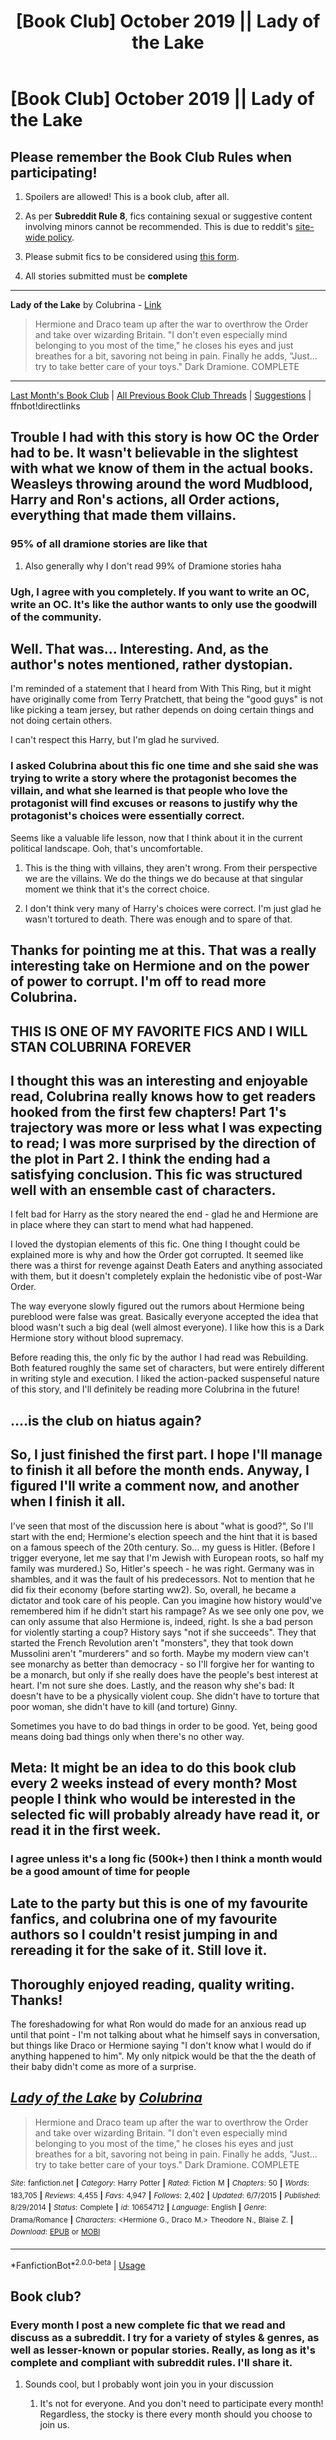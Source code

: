 #+TITLE: [Book Club] October 2019 || Lady of the Lake

* [Book Club] October 2019 || Lady of the Lake
:PROPERTIES:
:Author: the-phony-pony
:Score: 44
:DateUnix: 1570841312.0
:DateShort: 2019-Oct-12
:END:
** Please remember the Book Club Rules when participating!
   :PROPERTIES:
   :CUSTOM_ID: please-remember-the-book-club-rules-when-participating
   :END:

1. Spoilers are allowed! This is a book club, after all.

2. As per *Subreddit Rule 8*, fics containing sexual or suggestive content involving minors cannot be recommended. This is due to reddit's [[https://www.reddithelp.com/en/categories/rules-reporting/account-and-community-restrictions/do-not-post-sexual-or-suggestive][site-wide policy]].

3. Please submit fics to be considered using [[https://goo.gl/forms/y60X6vHRLwFTFfYq2][this form]].

4. All stories submitted must be *complete*

--------------

*Lady of the Lake* by Colubrina - [[https://www.fanfiction.net/s/10654712/1/Lady-of-the-Lake/][Link]]

#+begin_quote
  Hermione and Draco team up after the war to overthrow the Order and take over wizarding Britain. "I don't even especially mind belonging to you most of the time," he closes his eyes and just breathes for a bit, savoring not being in pain. Finally he adds, "Just... try to take better care of your toys." Dark Dramione. COMPLETE
#+end_quote

--------------

[[https://redd.it/d0isyc][Last Month's Book Club]] | [[https://www.reddit.com/r/HPfanfiction/wiki/stories/bookclub][All Previous Book Club Threads]] | [[https://www.reddit.com/message/compose?to=the-phony-pony&subject=/r/HPfanfiction%20Book%20Club][Suggestions]] | ffnbot!directlinks


** Trouble I had with this story is how OC the Order had to be. It wasn't believable in the slightest with what we know of them in the actual books. Weasleys throwing around the word Mudblood, Harry and Ron's actions, all Order actions, everything that made them villains.
:PROPERTIES:
:Author: Lamenardo
:Score: 29
:DateUnix: 1571476663.0
:DateShort: 2019-Oct-19
:END:

*** 95% of all dramione stories are like that
:PROPERTIES:
:Author: raapster
:Score: 11
:DateUnix: 1573781464.0
:DateShort: 2019-Nov-15
:END:

**** Also generally why I don't read 99% of Dramione stories haha
:PROPERTIES:
:Author: Lamenardo
:Score: 9
:DateUnix: 1573790927.0
:DateShort: 2019-Nov-15
:END:


*** Ugh, I agree with you completely. If you want to write an OC, write an OC. It's like the author wants to only use the goodwill of the community.
:PROPERTIES:
:Score: 6
:DateUnix: 1571853935.0
:DateShort: 2019-Oct-23
:END:


** Well. That was... Interesting. And, as the author's notes mentioned, rather dystopian.

I'm reminded of a statement that I heard from With This Ring, but it might have originally come from Terry Pratchett, that being the "good guys" is not like picking a team jersey, but rather depends on doing certain things and not doing certain others.

I can't respect this Harry, but I'm glad he survived.
:PROPERTIES:
:Author: thrawnca
:Score: 10
:DateUnix: 1570971583.0
:DateShort: 2019-Oct-13
:END:

*** I asked Colubrina about this fic one time and she said she was trying to write a story where the protagonist becomes the villain, and what she learned is that people who love the protagonist will find excuses or reasons to justify why the protagonist's choices were essentially correct.

Seems like a valuable life lesson, now that I think about it in the current political landscape. Ooh, that's uncomfortable.
:PROPERTIES:
:Author: akorah91
:Score: 20
:DateUnix: 1571018591.0
:DateShort: 2019-Oct-14
:END:

**** This is the thing with villains, they aren't wrong. From their perspective we are the villains. We do the things we do because at that singular moment we think that it's the correct choice.
:PROPERTIES:
:Author: VulpineKitsune
:Score: 4
:DateUnix: 1571404321.0
:DateShort: 2019-Oct-18
:END:


**** I don't think very many of Harry's choices were correct. I'm just glad he wasn't tortured to death. There was enough and to spare of that.
:PROPERTIES:
:Author: thrawnca
:Score: 2
:DateUnix: 1571019215.0
:DateShort: 2019-Oct-14
:END:


** Thanks for pointing me at this. That was a really interesting take on Hermione and on the power of power to corrupt. I'm off to read more Colubrina.
:PROPERTIES:
:Author: undyau
:Score: 9
:DateUnix: 1571224987.0
:DateShort: 2019-Oct-16
:END:


** THIS IS ONE OF MY FAVORITE FICS AND I WILL STAN COLUBRINA FOREVER
:PROPERTIES:
:Author: trichstersongs
:Score: 16
:DateUnix: 1570844651.0
:DateShort: 2019-Oct-12
:END:


** I thought this was an interesting and enjoyable read, Colubrina really knows how to get readers hooked from the first few chapters! Part 1's trajectory was more or less what I was expecting to read; I was more surprised by the direction of the plot in Part 2. I think the ending had a satisfying conclusion. This fic was structured well with an ensemble cast of characters.

I felt bad for Harry as the story neared the end - glad he and Hermione are in place where they can start to mend what had happened.

I loved the dystopian elements of this fic. One thing I thought could be explained more is why and how the Order got corrupted. It seemed like there was a thirst for revenge against Death Eaters and anything associated with them, but it doesn't completely explain the hedonistic vibe of post-War Order.

The way everyone slowly figured out the rumors about Hermione being pureblood were false was great. Basically everyone accepted the idea that blood wasn't such a big deal (well almost everyone). I like how this is a Dark Hermione story without blood supremacy.

Before reading this, the only fic by the author I had read was Rebuilding. Both featured roughly the same set of characters, but were entirely different in writing style and execution. I liked the action-packed suspenseful nature of this story, and I'll definitely be reading more Colubrina in the future!
:PROPERTIES:
:Author: TheEmeraldDoe
:Score: 7
:DateUnix: 1571538856.0
:DateShort: 2019-Oct-20
:END:


** ....is the club on hiatus again?
:PROPERTIES:
:Author: ihiind
:Score: 7
:DateUnix: 1573885887.0
:DateShort: 2019-Nov-16
:END:


** So, I just finished the first part. I hope I'll manage to finish it all before the month ends. Anyway, I figured I'll write a comment now, and another when I finish it all.

I've seen that most of the discussion here is about "what is good?", So I'll start with the end; Hermione's election speech and the hint that it is based on a famous speech of the 20th century. So... my guess is Hitler. (Before I trigger everyone, let me say that I'm Jewish with European roots, so half my family was murdered.) So, Hitler's speech - he was right. Germany was in shambles, and it was the fault of his predecessors. Not to mention that he did fix their economy (before starting ww2). So, overall, he became a dictator and took care of his people. Can you imagine how history would've remembered him if he didn't start his rampage? As we see only one pov, we can only assume that also Hermione is, indeed, right. Is she a bad person for violently starting a coup? History says "not if she succeeds". They that started the French Revolution aren't "monsters", they that took down Mussolini aren't "murderers" and so forth. Maybe my modern view can't see monarchy as better than democracy - so I'll forgive her for wanting to be a monarch, but only if she really does have the people's best interest at heart. I'm not sure she does. Lastly, and the reason why she's bad: It doesn't have to be a physically violent coup. She didn't have to torture that poor woman, she didn't have to kill (and torture) Ginny.

Sometimes you have to do bad things in order to be good. Yet, being good means doing bad things only when there's no other way.
:PROPERTIES:
:Author: Tintingocce
:Score: 4
:DateUnix: 1572386172.0
:DateShort: 2019-Oct-30
:END:


** Meta: It might be an idea to do this book club every 2 weeks instead of every month? Most people I think who would be interested in the selected fic will probably already have read it, or read it in the first week.
:PROPERTIES:
:Author: Wombarly
:Score: 3
:DateUnix: 1572631829.0
:DateShort: 2019-Nov-01
:END:

*** I agree unless it's a long fic (500k+) then I think a month would be a good amount of time for people
:PROPERTIES:
:Author: DoolFandoms
:Score: 1
:DateUnix: 1572764025.0
:DateShort: 2019-Nov-03
:END:


** Late to the party but this is one of my favourite fanfics, and colubrina one of my favourite authors so I couldn't resist jumping in and rereading it for the sake of it. Still love it.
:PROPERTIES:
:Author: QuestWithAmbition
:Score: 3
:DateUnix: 1573859837.0
:DateShort: 2019-Nov-16
:END:


** Thoroughly enjoyed reading, quality writing. Thanks!

The foreshadowing for what Ron would do made for an anxious read up until that point - I'm not talking about what he himself says in conversation, but things like Draco or Hermione saying "I don't know what I would do if anything happened to him". My only nitpick would be that the the death of their baby didn't come as more of a surprise.
:PROPERTIES:
:Author: one_small_god
:Score: 2
:DateUnix: 1571539554.0
:DateShort: 2019-Oct-20
:END:


** [[https://www.fanfiction.net/s/10654712/1/][*/Lady of the Lake/*]] by [[https://www.fanfiction.net/u/4314892/Colubrina][/Colubrina/]]

#+begin_quote
  Hermione and Draco team up after the war to overthrow the Order and take over wizarding Britain. "I don't even especially mind belonging to you most of the time," he closes his eyes and just breathes for a bit, savoring not being in pain. Finally he adds, "Just... try to take better care of your toys." Dark Dramione. COMPLETE
#+end_quote

^{/Site/:} ^{fanfiction.net} ^{*|*} ^{/Category/:} ^{Harry} ^{Potter} ^{*|*} ^{/Rated/:} ^{Fiction} ^{M} ^{*|*} ^{/Chapters/:} ^{50} ^{*|*} ^{/Words/:} ^{183,705} ^{*|*} ^{/Reviews/:} ^{4,455} ^{*|*} ^{/Favs/:} ^{4,947} ^{*|*} ^{/Follows/:} ^{2,402} ^{*|*} ^{/Updated/:} ^{6/7/2015} ^{*|*} ^{/Published/:} ^{8/29/2014} ^{*|*} ^{/Status/:} ^{Complete} ^{*|*} ^{/id/:} ^{10654712} ^{*|*} ^{/Language/:} ^{English} ^{*|*} ^{/Genre/:} ^{Drama/Romance} ^{*|*} ^{/Characters/:} ^{<Hermione} ^{G.,} ^{Draco} ^{M.>} ^{Theodore} ^{N.,} ^{Blaise} ^{Z.} ^{*|*} ^{/Download/:} ^{[[http://www.ff2ebook.com/old/ffn-bot/index.php?id=10654712&source=ff&filetype=epub][EPUB]]} ^{or} ^{[[http://www.ff2ebook.com/old/ffn-bot/index.php?id=10654712&source=ff&filetype=mobi][MOBI]]}

--------------

*FanfictionBot*^{2.0.0-beta} | [[https://github.com/tusing/reddit-ffn-bot/wiki/Usage][Usage]]
:PROPERTIES:
:Author: FanfictionBot
:Score: 1
:DateUnix: 1570841330.0
:DateShort: 2019-Oct-12
:END:


** Book club?
:PROPERTIES:
:Author: Erkkifloof
:Score: 1
:DateUnix: 1572387649.0
:DateShort: 2019-Oct-30
:END:

*** Every month I post a new complete fic that we read and discuss as a subreddit. I try for a variety of styles & genres, as well as lesser-known or popular stories. Really, as long as it's complete and compliant with subreddit rules. I'll share it.
:PROPERTIES:
:Author: the-phony-pony
:Score: 3
:DateUnix: 1572391549.0
:DateShort: 2019-Oct-30
:END:

**** Sounds cool, but I probably wont join you in your discussion
:PROPERTIES:
:Author: Erkkifloof
:Score: 1
:DateUnix: 1572401763.0
:DateShort: 2019-Oct-30
:END:

***** It's not for everyone. And you don't need to participate every month! Regardless, the stocky is there every month should you choose to join us.
:PROPERTIES:
:Author: the-phony-pony
:Score: 1
:DateUnix: 1572404862.0
:DateShort: 2019-Oct-30
:END:
